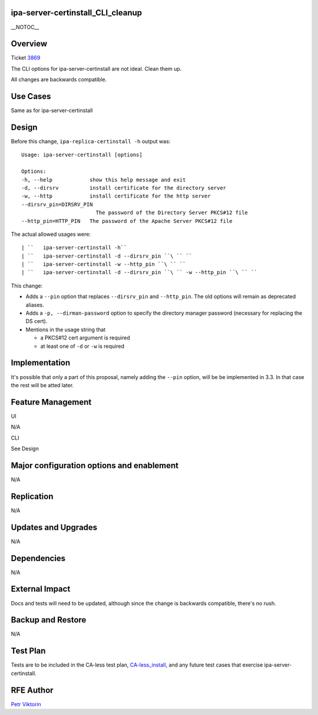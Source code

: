 ipa-server-certinstall_CLI_cleanup
==================================

\__NOTOC_\_

Overview
========

Ticket `3869 <https://fedorahosted.org/freeipa/ticket/3869>`__

The CLI options for ipa-server-certinstall are not ideal. Clean them up.

All changes are backwards compatible.



Use Cases
=========

Same as for ipa-server-certinstall

Design
======

Before this change, ``ipa-replica-certinstall -h`` output was:

::

       Usage: ipa-server-certinstall [options]
    
       Options:
       -h, --help            show this help message and exit
       -d, --dirsrv          install certificate for the directory server
       -w, --http            install certificate for the http server
       --dirsrv_pin=DIRSRV_PIN
                               The password of the Directory Server PKCS#12 file
       --http_pin=HTTP_PIN   The password of the Apache Server PKCS#12 file

The actual allowed usages were:

::

   | ``   ipa-server-certinstall -h``
   | ``   ipa-server-certinstall -d --dirsrv_pin ``\ `` ``
   | ``   ipa-server-certinstall -w --http_pin ``\ `` ``
   | ``   ipa-server-certinstall -d --dirsrv_pin ``\ `` -w --http_pin ``\ `` ``

This change:

-  Adds a ``--pin`` option that replaces ``--dirsrv_pin`` and
   ``--http_pin``. The old options will remain as deprecated aliases.

-  Adds a ``-p, --dirman-password`` option to specify the directory
   manager password (necessary for replacing the DS cert).

-  Mentions in the usage string that

   -  a PKCS#12 cert argument is required
   -  at least one of ``-d`` or ``-w`` is required

Implementation
==============

It's possible that only a part of this proposal, namely adding the
``--pin`` option, will be be implemented in 3.3. In that case the rest
will be atted later.



Feature Management
==================

UI

N/A

CLI

See Design



Major configuration options and enablement
==========================================

N/A

Replication
===========

N/A



Updates and Upgrades
====================

N/A

Dependencies
============

N/A



External Impact
===============

Docs and tests will need to be updated, although since the change is
backwards compatible, there's no rush.



Backup and Restore
==================

N/A



Test Plan
=========

Tests are to be included in the CA-less test plan,
`CA-less_install <CA-less_install>`__, and any future test cases that
exercise ipa-server-certinstall.



RFE Author
==========

`Petr Viktorin <User:pviktorin>`__